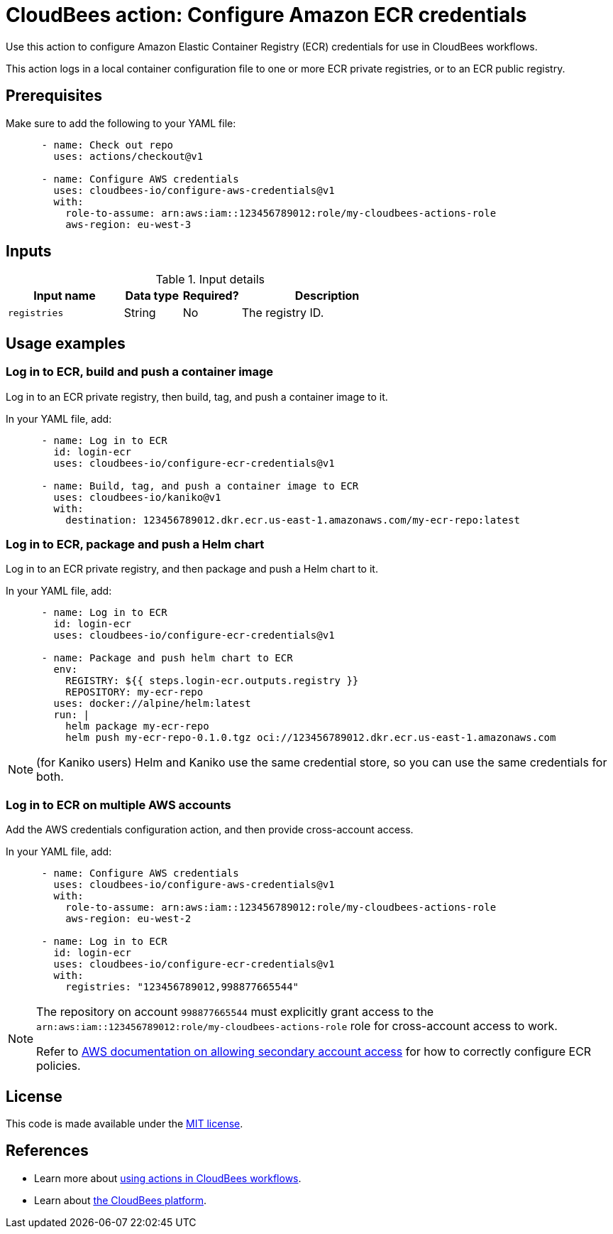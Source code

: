 = CloudBees action: Configure Amazon ECR credentials

Use this action to configure Amazon Elastic Container Registry (ECR) credentials for use in CloudBees workflows.

This action logs in a local container configuration file to one or more ECR private registries, or to an ECR public registry.

== Prerequisites

Make sure to add the following to your YAML file:

[source,yaml]
----
      - name: Check out repo
        uses: actions/checkout@v1

      - name: Configure AWS credentials
        uses: cloudbees-io/configure-aws-credentials@v1
        with:
          role-to-assume: arn:aws:iam::123456789012:role/my-cloudbees-actions-role
          aws-region: eu-west-3
----

== Inputs

[cols="2a,1a,1a,3a",options="header"]
.Input details
|===

| Input name
| Data type
| Required?
| Description

| `registries`
| String
| No
| The registry ID.

|===

== Usage examples

=== Log in to ECR, build and push a container image

Log in to an ECR private registry, then build, tag, and push a container image to it.

In your YAML file, add:

[source,yaml]
----
      - name: Log in to ECR
        id: login-ecr
        uses: cloudbees-io/configure-ecr-credentials@v1

      - name: Build, tag, and push a container image to ECR
        uses: cloudbees-io/kaniko@v1
        with:
          destination: 123456789012.dkr.ecr.us-east-1.amazonaws.com/my-ecr-repo:latest
----

=== Log in to ECR, package and push a Helm chart

Log in to an ECR private registry, and then package and push a Helm chart to it.

In your YAML file, add:

[source,yaml]
----
      - name: Log in to ECR
        id: login-ecr
        uses: cloudbees-io/configure-ecr-credentials@v1

      - name: Package and push helm chart to ECR
        env:
          REGISTRY: ${{ steps.login-ecr.outputs.registry }}
          REPOSITORY: my-ecr-repo
        uses: docker://alpine/helm:latest
        run: |
          helm package my-ecr-repo
          helm push my-ecr-repo-0.1.0.tgz oci://123456789012.dkr.ecr.us-east-1.amazonaws.com
----

NOTE: (for Kaniko users) Helm and Kaniko use the same credential store, so you can use the same credentials for both.

=== Log in to ECR on multiple AWS accounts

Add the AWS credentials configuration action, and then provide cross-account access.

In your YAML file, add:

[source,yaml]
----
      - name: Configure AWS credentials
        uses: cloudbees-io/configure-aws-credentials@v1
        with:
          role-to-assume: arn:aws:iam::123456789012:role/my-cloudbees-actions-role
          aws-region: eu-west-2

      - name: Log in to ECR
        id: login-ecr
        uses: cloudbees-io/configure-ecr-credentials@v1
        with:
          registries: "123456789012,998877665544"
----

[NOTE]
====
The repository on account `998877665544` must explicitly grant access to the `arn:aws:iam::123456789012:role/my-cloudbees-actions-role` role for cross-account access to work.

Refer to link:https://repost.aws/knowledge-center/secondary-account-access-ecr[AWS documentation on allowing secondary account access] for how to correctly configure ECR policies.
====

== License

This code is made available under the 
link:https://opensource.org/license/mit/[MIT license].

== References

* Learn more about link:https://docs.cloudbees.com/docs/cloudbees-saas-platform-actions/latest/[using actions in CloudBees workflows].
* Learn about link:https://docs.cloudbees.com/docs/cloudbees-saas-platform/latest/[the CloudBees platform].
